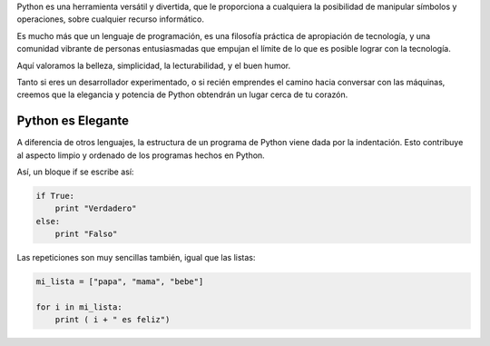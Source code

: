 .. title: Las Virtudes de Python
.. slug: porque-python
.. date: 2014-09-06 03:53:25 UTC-05:00
.. tags: opinion, estilo
.. link: 
.. description: 
.. type: text
.. author: icarito

Python es una herramienta versátil y divertida, que le proporciona a cualquiera la posibilidad de manipular símbolos y operaciones, sobre cualquier recurso informático.

Es mucho más que un lenguaje de programación, es una filosofía práctica de apropiación de tecnología, y una comunidad vibrante de personas entusiasmadas que empujan el límite de lo que es posible lograr con la tecnología.

Aquí valoramos la belleza, simplicidad, la lecturabilidad, y el buen humor.

Tanto si eres un desarrollador experimentado, o si recién emprendes el camino hacia conversar con las máquinas, creemos que la elegancia y potencia de Python obtendrán un lugar cerca de tu corazón.

.. TEASER_END

Python es Elegante
==================

A diferencia de otros lenguajes, la estructura de un programa de Python viene dada por la indentación. Esto contribuye al aspecto limpio y ordenado de los programas hechos en Python.

Así, un bloque if se escribe así:

.. code-block:: python

    if True:
        print "Verdadero"
    else:
        print "Falso"

Las repeticiones son muy sencillas también, igual que las listas:

.. code-block:: python

    mi_lista = ["papa", "mama", "bebe"]
    
    for i in mi_lista:
        print ( i + " es feliz")

